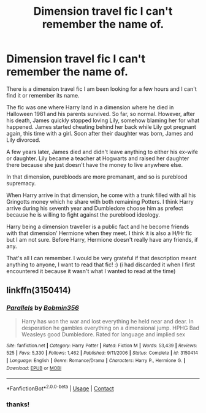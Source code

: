 #+TITLE: Dimension travel fic I can't remember the name of.

* Dimension travel fic I can't remember the name of.
:PROPERTIES:
:Author: Maksimme
:Score: 3
:DateUnix: 1605222697.0
:DateShort: 2020-Nov-13
:FlairText: What's That Fic?
:END:
There is a dimension travel fic I am been looking for a few hours and I can't find it or remember its name.

The fic was one where Harry land in a dimension where he died in Halloween 1981 and his parents survived. So far, so normal. However, after his death, James quickly stopped loving Lily, somehow blaming her for what happened. James started cheating behind her back while Lily got pregnant again, this time with a girl. Soon after their daughter was born, James and Lily divorced.

A few years later, James died and didn't leave anything to either his ex-wife or daughter. Lily became a teacher at Hogwarts and raised her daughter there because she just doesn't have the money to live anywhere else.

In that dimension, purebloods are more premanant, and so is pureblood supremacy.

When Harry arrive in that dimension, he come with a trunk filled with all his Gringotts money which he share with both remaining Potters. I think Harry arrive during his seventh year and Dumbledore choose him as prefect because he is willing to fight against the pureblood ideology.

Harry being a dimension traveller is a public fact and he become friends with that dimension' Hermione when they meet. I think it is also a H/Hr fic but I am not sure. Before Harry, Hermione doesn't really have any friends, if any.

That's all I can remember. I would be very grateful if that description meant anything to anyone, I want to read that fic! :) (i had discarded it when I first encountered it because it wasn't what I wanted to read at the time)


** linkffn(3150414)
:PROPERTIES:
:Author: brockothrow
:Score: 3
:DateUnix: 1605224094.0
:DateShort: 2020-Nov-13
:END:

*** [[https://www.fanfiction.net/s/3150414/1/][*/Parallels/*]] by [[https://www.fanfiction.net/u/777540/Bobmin356][/Bobmin356/]]

#+begin_quote
  Harry has won the war and lost everything he held near and dear. In desperation he gambles everything on a dimensional jump. HPHG Bad Weasleys good Dumbledore. Rated for language and implied sex
#+end_quote

^{/Site/:} ^{fanfiction.net} ^{*|*} ^{/Category/:} ^{Harry} ^{Potter} ^{*|*} ^{/Rated/:} ^{Fiction} ^{M} ^{*|*} ^{/Words/:} ^{53,439} ^{*|*} ^{/Reviews/:} ^{525} ^{*|*} ^{/Favs/:} ^{5,330} ^{*|*} ^{/Follows/:} ^{1,462} ^{*|*} ^{/Published/:} ^{9/11/2006} ^{*|*} ^{/Status/:} ^{Complete} ^{*|*} ^{/id/:} ^{3150414} ^{*|*} ^{/Language/:} ^{English} ^{*|*} ^{/Genre/:} ^{Romance/Drama} ^{*|*} ^{/Characters/:} ^{Harry} ^{P.,} ^{Hermione} ^{G.} ^{*|*} ^{/Download/:} ^{[[http://www.ff2ebook.com/old/ffn-bot/index.php?id=3150414&source=ff&filetype=epub][EPUB]]} ^{or} ^{[[http://www.ff2ebook.com/old/ffn-bot/index.php?id=3150414&source=ff&filetype=mobi][MOBI]]}

--------------

*FanfictionBot*^{2.0.0-beta} | [[https://github.com/FanfictionBot/reddit-ffn-bot/wiki/Usage][Usage]] | [[https://www.reddit.com/message/compose?to=tusing][Contact]]
:PROPERTIES:
:Author: FanfictionBot
:Score: 1
:DateUnix: 1605224115.0
:DateShort: 2020-Nov-13
:END:


*** thanks!
:PROPERTIES:
:Author: Maksimme
:Score: 1
:DateUnix: 1605226662.0
:DateShort: 2020-Nov-13
:END:
